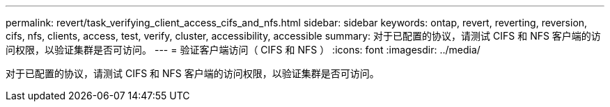 ---
permalink: revert/task_verifying_client_access_cifs_and_nfs.html 
sidebar: sidebar 
keywords: ontap, revert, reverting, reversion, cifs, nfs, clients, access, test, verify, cluster, accessibility, accessible 
summary: 对于已配置的协议，请测试 CIFS 和 NFS 客户端的访问权限，以验证集群是否可访问。 
---
= 验证客户端访问（ CIFS 和 NFS ）
:icons: font
:imagesdir: ../media/


[role="lead"]
对于已配置的协议，请测试 CIFS 和 NFS 客户端的访问权限，以验证集群是否可访问。

